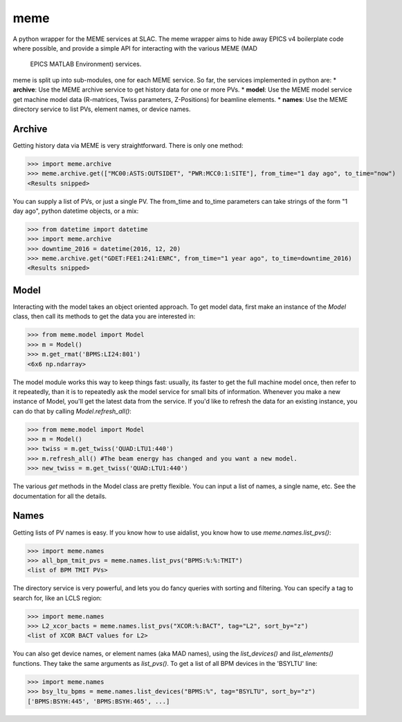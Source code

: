 ====
meme
====
A python wrapper for the MEME services at SLAC.
The meme wrapper aims to hide away EPICS v4 boilerplate code where possible,
and provide a simple API for interacting with the various MEME (MAD
 EPICS MATLAB Environment) services.

meme is split up into sub-modules, one for each MEME service. So far, the
services implemented in python are:
* **archive**: Use the MEME archive service to get history data for one or more PVs.
* **model**: Use the MEME model service get machine model data (R-matrices, Twiss parameters, Z-Positions) for beamline elements.
* **names**: Use the MEME directory service to list PVs, element names, or device names.

Archive
-------
Getting history data via MEME is very straightforward.  There is only one
method:

>>> import meme.archive
>>> meme.archive.get(["MC00:ASTS:OUTSIDET", "PWR:MCC0:1:SITE"], from_time="1 day ago", to_time="now")
<Results snipped>

You can supply a list of PVs, or just a single PV. The from_time and to_time 
parameters can take strings of the form "1 day ago", python datetime objects,
or a mix:

>>> from datetime import datetime
>>> import meme.archive
>>> downtime_2016 = datetime(2016, 12, 20)
>>> meme.archive.get("GDET:FEE1:241:ENRC", from_time="1 year ago", to_time=downtime_2016)
<Results snipped>

Model
-----
Interacting with the model takes an object oriented approach.  To get model
data, first make an instance of the `Model` class, then call its methods to
get the data you are interested in:

>>> from meme.model import Model
>>> m = Model()
>>> m.get_rmat('BPMS:LI24:801')
<6x6 np.ndarray>

The model module works this way to keep things fast: usually, its faster to
get the full machine model once, then refer to it repeatedly, than it is to
repeatedly ask the model service for small bits of information.  Whenever you
make a new instance of Model, you'll get the latest data from the service.  If
you'd like to refresh the data for an existing instance, you can do that by
calling `Model.refresh_all()`:

>>> from meme.model import Model
>>> m = Model()
>>> twiss = m.get_twiss('QUAD:LTU1:440')
>>> m.refresh_all() #The beam energy has changed and you want a new model.
>>> new_twiss = m.get_twiss('QUAD:LTU1:440')

The various `get` methods in the Model class are pretty flexible.  You can
input a list of names, a single name, etc.  See the documentation for all the
details.

Names
-----
Getting lists of PV names is easy.  If you know how to use aidalist, you know
how to use `meme.names.list_pvs()`:

>>> import meme.names
>>> all_bpm_tmit_pvs = meme.names.list_pvs("BPMS:%:%:TMIT")
<list of BPM TMIT PVs>

The directory service is very powerful, and lets you do fancy queries with
sorting and filtering.  You can specify a tag to search for, like an LCLS
region:

>>> import meme.names
>>> L2_xcor_bacts = meme.names.list_pvs("XCOR:%:BACT", tag="L2", sort_by="z")
<list of XCOR BACT values for L2>

You can also get device names, or element names (aka MAD names), using the
`list_devices()` and `list_elements()` functions.  They take the same arguments
as `list_pvs()`.  To get a list of all BPM devices in the 'BSYLTU' line:

>>> import meme.names
>>> bsy_ltu_bpms = meme.names.list_devices("BPMS:%", tag="BSYLTU", sort_by="z") 
['BPMS:BSYH:445', 'BPMS:BSYH:465', ...]